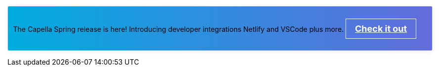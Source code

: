 // This banner partial can be edited to link
// to marketing or new Docs content as appropriate.
//
// This is linked from each of the Landing pages.
// To *disable* it, simply comment out the text BELOW.
//
// See
// https://couchbasecloud.atlassian.net/browse/AV-56547
// for the original requirement.

// NOTE: the following CSS will be moved to docs-ui once 
// iterated and agreed.
++++
<style>
.info-banner {
    display: block;
    border: 1px solid #e5e5e5;
    border-radius: 3px;
    -webkit-box-shadow: 0 3px 10px rgba(0,0,0,.06);
    box-shadow: 0 3px 10px rgba(0,0,0,.06);
    background-image: linear-gradient(to right, #00ace0, #636cdc);
    padding: 0.75em;
    margin-top: 0;
    margin-bottom: 1em;

}
.doc.landing-page-doc .info-banner p {
    text-align: center;
    color: white;
    font-weight: lighter;
}
.info-banner a {
    color: white;
    font-size: 18px;
    font-weight: bold;
    display: inline-block;
    border: solid 1px white;
    padding: 0.5em 1em;
}
</style>
++++

// NOTE: comment the paragraph below to hide the banner.
[.info-banner]
The Capella Spring release is here!
Introducing developer integrations Netlify and VSCode plus more.
https://www.couchbase.com/blog/couchbase-capella-spring-release-72[Check it out]

